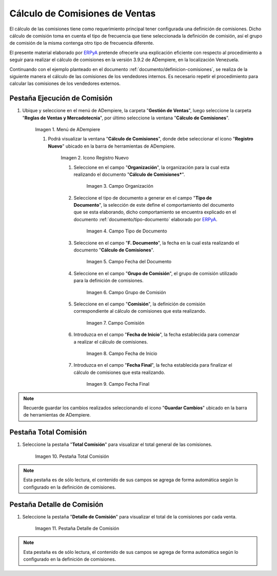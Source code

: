 .. |Menú de ADempiere| image:: resources/menu2.png
.. |Icono Registro Nuevo| image:: resources/nuevo2.png
.. |Campo Organización| image:: resources/org2.png
.. |Campo Tipo de Documento| image:: resources/tipodoc1.png
.. |Campo Fecha del Documento| image:: resources/fechadoc1.png
.. |Campo Grupo de Comisión| image:: resources/grupo2.png
.. |Campo Comisión| image:: resources/comision1.png
.. |Campo Fecha de Inicio| image:: resources/fechainicio1.png
.. |Campo Fecha Final| image:: resources/fechafin1.png
.. |Pestaña Total Comisión| image:: resources/pest3.png
.. |Pestaña Detalle Comisión| image:: resources/pest4.png

.. _documento/calculo-comisiones:
.. _ERPyA: http://erpya.com

**Cálculo de Comisiones de Ventas**
===================================

El cálculo de las comisiones tiene como requerimiento principal tener configurada una definición de comisiones. Dicho cálculo de comisión toma en cuenta el tipo de frecuencia que tiene seleccionada la definición de comisión, así el grupo de comisión de la misma contenga otro tipo de frecuencia diferente.

El presente material elaborado por `ERPyA`_ pretende ofrecerle una explicación eficiente con respecto al procedimiento a seguir para realizar el cálculo de comisiones en la versión 3.9.2 de ADempiere, en la localización Venezuela. 

Continuando con el ejemplo planteado en el documento :ref:`documento/definicion-comisiones`, se realiza de la siguiente manera el cálculo de las comisiones de los vendedores internos. Es necesario repetir el procedimiento para calcular las comisiones de los vendedores externos.

**Pestaña Ejecución de Comisión**
*********************************

#. Ubique y seleccione en el menú de ADempiere, la carpeta "**Gestión de Ventas**", luego seleccione la carpeta "**Reglas de Ventas y Mercadotecnia**", por último seleccione la ventana "**Cálculo de Comisiones**".

    |Menú de ADempiere|
    
    Imagen 1. Menú de ADempiere
    
    #. Podrá visualizar la ventana "**Cálculo de Comisiones**", donde debe seleccionar el icono "**Registro Nuevo**" ubicado en la barra de herramientas de ADempiere.

        |Icono Registro Nuevo| 
        
        Imagen 2. Icono Registro Nuevo
    
        #. Seleccione en el campo "**Organización**", la organización para la cual esta realizando el documento "**Cálculo de Comisiones***".

            |Campo Organización|

            Imagen 3. Campo Organización

        #. Seleccione el tipo de documento a generar en el campo "**Tipo de Documento**", la selección de este define el comportamiento del documento que se esta elaborando, dicho comportamiento se encuentra explicado en el documento :ref:`documento/tipo-documento` elaborado por `ERPyA`_.

            |Campo Tipo de Documento| 

            Imagen 4. Campo Tipo de Documento

        #. Seleccione en el campo "**F. Documento**", la fecha en la cual esta realizando el documento "**Cálculo de Comisiones**".

            |Campo Fecha del Documento|

            Imagen 5. Campo Fecha del Documento

        #. Seleccione en el campo "**Grupo de Comisión**", el grupo de comisión utilizado para la definición de comisiones.

            |Campo Grupo de Comisión|
            
            Imagen 6. Campo Grupo de Comisión

        #. Seleccione en el campo "**Comisión**", la definición de comisión correspondiente al cálculo de comisiones que esta realizando.

            |Campo Comisión|

            Imagen 7. Campo Comisión

        #. Introduzca en el campo "**Fecha de Inicio**", la fecha establecida para comenzar a realizar el cálculo de comisiones.

            |Campo Fecha de Inicio|
            
            Imagen 8. Campo Fecha de Inicio

        #. Introduzca en el campo "**Fecha Final**", la fecha establecida para finalizar el cálculo de comisiones que esta realizando.

            |Campo Fecha Final|
            
            Imagen 9. Campo Fecha Final

.. note::

    Recuerde guardar los cambios realizados seleccionando el icono "**Guardar Cambios**" ubicado en la barra de herramientas de ADempiere.

**Pestaña Total Comisión**
**************************

#. Seleccione la pestaña "**Total Comisión**" para visualizar el total general de las comisiones.

    |Pestaña Total Comisión|

    Imagen 10. Pestaña Total Comisión

.. note::

    Esta pestaña es de sólo lectura, el contenido de sus campos se agrega de forma automática según lo configurado en la definición de comisiones.

**Pestaña Detalle de Comisión**
*******************************

#. Seleccione la pestaña "**Detalle de Comisión**" para visualizar el total de la comisiones por cada venta.

    |Pestaña Detalle Comisión|

    Imagen 11. Pestaña Detalle de Comisión

.. note::

    Esta pestaña es de sólo lectura, el contenido de sus campos se agrega de forma automática según lo configurado en la definición de comisiones.
